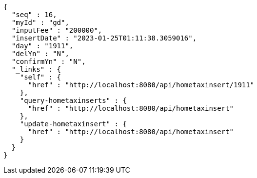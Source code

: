 [source,options="nowrap"]
----
{
  "seq" : 16,
  "myId" : "gd",
  "inputFee" : "200000",
  "insertDate" : "2023-01-25T01:11:38.3059016",
  "day" : "1911",
  "delYn" : "N",
  "confirmYn" : "N",
  "_links" : {
    "self" : {
      "href" : "http://localhost:8080/api/hometaxinsert/1911"
    },
    "query-hometaxinserts" : {
      "href" : "http://localhost:8080/api/hometaxinsert"
    },
    "update-hometaxinsert" : {
      "href" : "http://localhost:8080/api/hometaxinsert"
    }
  }
}
----